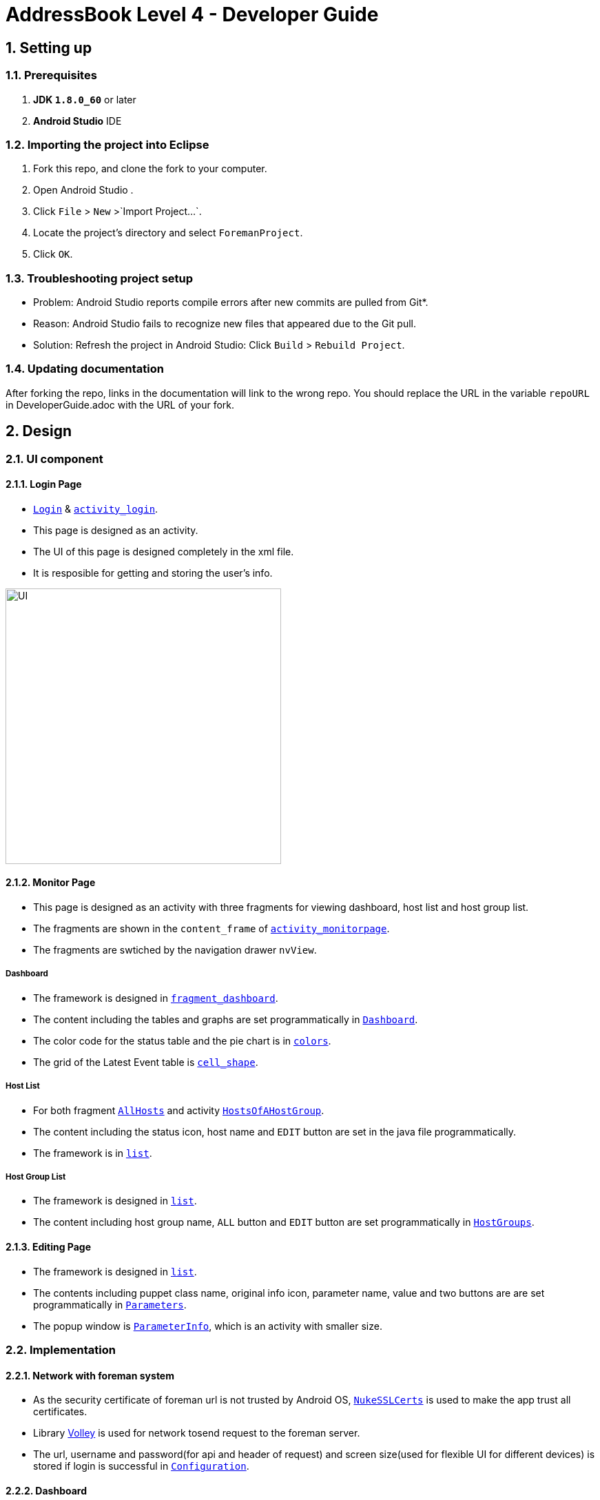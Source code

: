 = AddressBook Level 4 - Developer Guide
:toc:
:toc-title:
:toc-placement: preamble
:sectnums:
:imagesDir: images
ifdef::env-github[]
:tip-caption: :bulb:
:note-caption: :information_source:
endif::[]
ifdef::env-github,env-browser[:outfilesuffix: .adoc]
:repoURL: https://github.com/xjh666/AMI_IoT/tree/master

== Setting up

=== Prerequisites

. *JDK `1.8.0_60`* or later
. *Android Studio* IDE

=== Importing the project into Eclipse

.  Fork this repo, and clone the fork to your computer.
.  Open Android Studio .
.  Click `File` > `New` >`Import Project...`.
.  Locate the project's directory and select `ForemanProject`.
.  Click `OK`.

=== Troubleshooting project setup

* Problem: Android Studio reports compile errors after new commits are pulled from Git*.

* Reason: Android Studio fails to recognize new files that appeared due to the Git pull.
* Solution: Refresh the project in Android Studio: Click `Build` > `Rebuild Project`.

=== Updating documentation

After forking the repo, links in the documentation will link to the wrong repo. You should replace the URL in the variable `repoURL` in DeveloperGuide.adoc with the URL of your fork.

== Design

=== UI component

==== Login Page

* link:{repoURL}/ForemanProject/app/src/main/java/com/example/foremanproject/activity/Login.java[`Login`] & link:{repoURL}/ForemanProject/app/src/main/res/layout/activity_login.xml[`activity_login`].
* This page is designed as an activity.
* The UI of this page is designed completely in the xml file.
* It is resposible for getting and storing the user's info.

image::UI.png[height="400"]


==== Monitor Page

* This page is designed as an activity with three fragments for viewing dashboard, host list and host group list.
* The fragments are shown in the `content_frame` of link:{repoURL}/ForemanProject/app/src/main/res/layout/activity_monitorpage.xml[`activity_monitorpage`].
* The fragments are swtiched by the navigation drawer `nvView`.

===== Dashboard

* The framework is designed in link:{repoURL}/ForemanProject/app/src/main/res/layout/fragment_dashboard.xml[`fragment_dashboard`].
* The content including the tables and graphs are set programmatically in link:{repoURL}/ForemanProject/app/src/main/java/com/example/foremanproject/fragment/Dashboard.java[`Dashboard`].
* The color code for the status table and the pie chart is in link:{repoURL}/ForemanProject/app/src/main/res/layout/colors.xml[`colors`].
* The grid of the Latest Event table is link:{repoURL}/ForemanProject/app/src/main/res/drawable/cell_shape.xml[`cell_shape`].

===== Host List

* For both fragment link:{repoURL}/ForemanProject/app/src/main/java/com/example/foremanproject/fragment/AllHosts.java[`AllHosts`] and activity link:{repoURL}/ForemanProject/app/src/main/java/com/example/foremanproject/activity/HostsOfAHostGroup.java[`HostsOfAHostGroup`].
* The content including the status icon, host name and `EDIT` button are set in the java file programmatically.
* The framework is in link:{repoURL}/ForemanProject/app/src/main/res/layout/list.xml[`list`].

===== Host Group List

* The framework is designed in link:{repoURL}/ForemanProject/app/src/main/res/layout/list.xml[`list`].
* The content including host group name, `ALL` button and `EDIT` button are set programmatically in link:{repoURL}/ForemanProject/app/src/main/java/com/example/foremanproject/fragment/HostGroups.java[`HostGroups`].


==== Editing Page
* The framework is designed in link:{repoURL}/ForemanProject/app/src/main/res/layout/list.xml[`list`].
* The contents including puppet class name, original info icon, parameter name, value and two buttons are are set programmatically in link:{repoURL}/ForemanProject/app/src/main/java/com/example/foremanproject/activity/Parameters.java[`Parameters`].
* The popup window is link:{repoURL}/ForemanProject/app/src/main/java/com/example/foremanproject/activity/ParameterInfo.java[`ParameterInfo`], which is an activity with smaller size.

=== Implementation

==== Network with foreman system
* As the security certificate of foreman url is not trusted by Android OS, link:{repoURL}/ForemanProject/app/src/main/java/com/example/foremanproject/other/NukeSSLCerts.java[`NukeSSLCerts`] is used to make the app trust all certificates.
* Library link:https://developer.android.com/training/volley/index.html[Volley] is used for network tosend request to the foreman server.
* The url, username and password(for api and header of request) and screen size(used for flexible UI for different devices) is stored if login is successful in link:{repoURL}/ForemanProject/app/src/main/java/com/example/foremanproject/other/Configuration.java[`Configuration`]. 

==== Dashboard
* The pie chart and histogram is drawn by using link:http://achartengine.org/[AChartEngine].
* The fragment starts a repeating task with period of 30 seconds.
* `"GET /api/dashboard"` is used to get information related to Host Configuration Chart and Host Configuration Status.
** This api returns a JSONObject containing the number of hosts in different status.
* `"GET /api/reports"` is used to get information related to Run Distribution in the last 30 minutes and Latest Events.
** This api returns a JSONObject containing a list of reports within the past 40 minutes, which are in chronological order.

==== Host Group List
* `"GET /api/hostgroups"` is used to get all host groups and the details.
* Each button is set programmatically with a tag to clarify which instruction to implement.
** The tag of `ALL` is the host group's name followed by an 's' (show all hosts).
** The tag of `EDIT` is the host group's name followed by an 'e' (edit).
* When adding buttons, OnClickListener is also set.
** If `ALL` is clicked, activity HostsOfAHostGroup will be started.
** If `EDIT` is clciked, `"GET /api/hostgroups/:hostgroup_id"` is used repeatedly to get the hierachy of the host group, which will be used to detect inherited value of parameters. Finally, statr the `Parameters` activity.

==== Host List
* For the list of all hosts, `"GET /api/hosts"` is used.
* For the list of hosts of a host group, `"GET /api/hostgroups/:hostgroup_id/hosts"` is used.
* The `EDIT` button is set with tag of the button's name.
* When clicked 'EDIT', `"GET /api/hosts"` is used again to get the info of the host. Then '"GET /api/hostgroups"' and `"GET /api/hostgroups/:hostgroup_id" will be used to get the hierachy of the host's host group. Finally, statr the `Parameters` activity.
